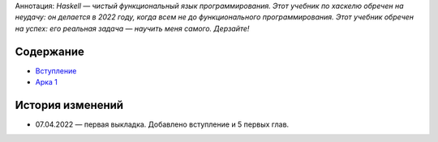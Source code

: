 .. title: Haskell. Обреченный на успех и на неудачу учебник.
.. slug: index
.. date: 2022-03-25 23:26:01 UTC+05:00
.. tags: Хаскель
.. category: Haskell
.. link: 
.. description: Д.Рева "Haskell. Обреченный на успех и на неудачу учебник". Аннотация: *Haskell — чистый функциональный язык программирования. Этот учебник по хаскелю обречен на неудачу: он делается в 2022 году, когда всем не до функционального программирования. Этот учебник обречен на успех: его реальная задача — научить меня самого. Дерзайте!*
.. type: text

Аннотация: *Haskell — чистый функциональный язык программирования. Этот учебник по хаскелю обречен на неудачу: он делается в 2022 году, когда всем не до функционального программирования. Этот учебник обречен на успех: его реальная задача — научить меня самого. Дерзайте!*

Содержание
============

* `Вступление </books/haskell/vstuplenie>`_
* `Арка 1 </books/haskell/arka-1>`_

История изменений
====================

* 07.04.2022 — первая выкладка. Добавлено вступление и 5 первых глав. 